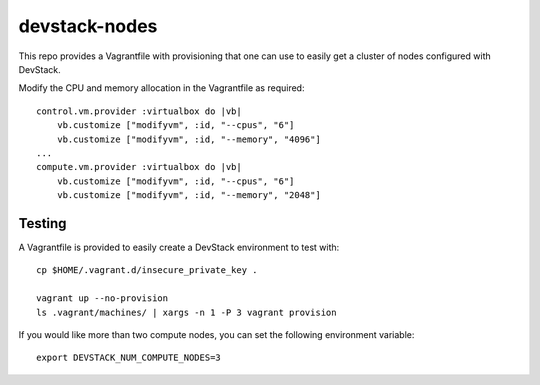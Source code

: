 devstack-nodes
==============

This repo provides a Vagrantfile with provisioning that one can use to easily
get a cluster of nodes configured with DevStack.

Modify the CPU and memory allocation in the Vagrantfile as required::

    control.vm.provider :virtualbox do |vb|
        vb.customize ["modifyvm", :id, "--cpus", "6"]
        vb.customize ["modifyvm", :id, "--memory", "4096"]
    ...    
    compute.vm.provider :virtualbox do |vb|
        vb.customize ["modifyvm", :id, "--cpus", "6"]
        vb.customize ["modifyvm", :id, "--memory", "2048"]

Testing
-------

A Vagrantfile is provided to easily create a DevStack environment to test with::

    cp $HOME/.vagrant.d/insecure_private_key .
    
    vagrant up --no-provision
    ls .vagrant/machines/ | xargs -n 1 -P 3 vagrant provision
    
If you would like more than two compute nodes, you can set the following environment variable::

    export DEVSTACK_NUM_COMPUTE_NODES=3
